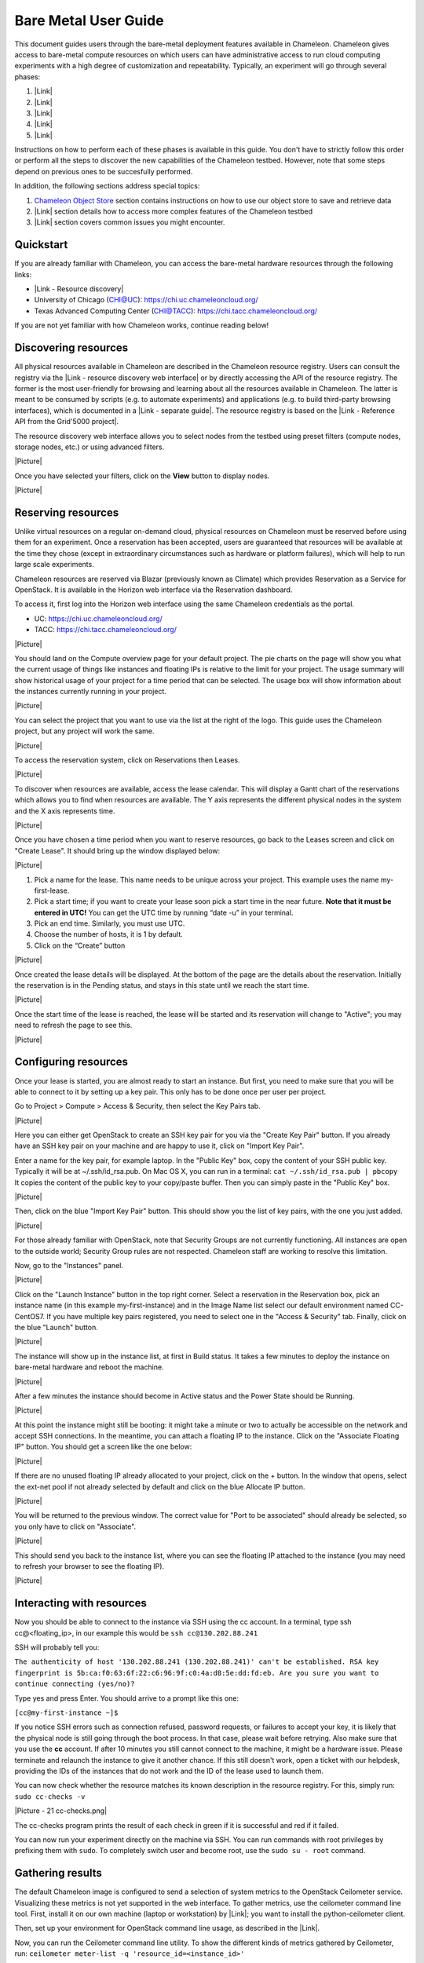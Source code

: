 Bare Metal User Guide
=====================

This document guides users through the bare-metal deployment features
available in Chameleon. Chameleon gives access to bare-metal compute
resources on which users can have administrative access to run cloud
computing experiments with a high degree of customization and
repeatability. Typically, an experiment will go through several phases:

#. |Link|
#. |Link|
#. |Link|
#. |Link|
#. |Link|

Instructions on how to perform each of these phases is available in this
guide. You don't have to strictly follow this order or perform all the
steps to discover the new capabilities of the Chameleon testbed.
However, note that some steps depend on previous ones to be succesfully
performed.

In addition, the following sections address special topics:

#. `Chameleon Object
   Store <https://www.chameleoncloud.org/docs/bare-metal-user-guide/#object_store>`__
   section contains instructions on how to use our object store to save
   and retrieve data
#. |Link| section details how to access more complex features of the
   Chameleon testbed
#. |Link| section covers common issues you might encounter.

Quickstart
----------

If you are already familiar with Chameleon, you can access the
bare-metal hardware resources through the following links:

-  |Link - Resource discovery|
-  University of Chicago (CHI@UC): https://chi.uc.chameleoncloud.org/
-  Texas Advanced Computing Center (CHI@TACC):
   `https://chi.tacc.chameleoncloud.org/ <https://chi.tacc.chameleoncloud.org>`__

If you are not yet familiar with how Chameleon works, continue reading
below!

Discovering resources
---------------------

All physical resources available in Chameleon are described in the
Chameleon resource registry. Users can consult the registry via the
|Link - resource discovery web interface| or by directly accessing the
API of the resource registry. The former is the most user-friendly for
browsing and learning about all the resources available in Chameleon.
The latter is meant to be consumed by scripts (e.g. to automate
experiments) and applications (e.g. to build third-party browsing
interfaces), which is documented in a |Link - separate guide|. The
resource registry is based on the |Link - Reference API from the
Grid'5000 project|.

The resource discovery web interface allows you to select nodes from the
testbed using preset filters (compute nodes, storage nodes, etc.) or
using advanced filters.

|Picture|

Once you have selected your filters, click on the \ **View**\  button to
display nodes.

|Picture|

Reserving resources
-------------------

Unlike virtual resources on a regular on-demand cloud, physical
resources on Chameleon must be reserved before using them for an
experiment. Once a reservation has been accepted, users are guaranteed
that resources will be available at the time they chose (except in
extraordinary circumstances such as hardware or platform failures),
which will help to run large scale experiments.

Chameleon resources are reserved via Blazar (previously known as
Climate) which provides Reservation as a Service for OpenStack. It is
available in the Horizon web interface via the Reservation dashboard.

To access it, first log into the Horizon web interface using the same
Chameleon credentials as the portal.

-  UC: https://chi.uc.chameleoncloud.org/
-  TACC: https://chi.tacc.chameleoncloud.org/

|Picture|

You should land on the Compute overview page for your default project.
The pie charts on the page will show you what the current usage of
things like instances and floating IPs is relative to the limit for your
project. The usage summary will show historical usage of your project
for a time period that can be selected. The usage box will show
information about the instances currently running in your project.

|Picture|

You can select the project that you want to use via the list at the
right of the logo. This guide uses the Chameleon project, but any
project will work the same.

|Picture|

To access the reservation system, click on Reservations then Leases.

|Picture|

To discover when resources are available, access the lease calendar.
This will display a Gantt chart of the reservations which allows you to
find when resources are available. The Y axis represents the different
physical nodes in the system and the X axis represents time.

|Picture|

Once you have chosen a time period when you want to reserve resources,
go back to the Leases screen and click on "Create Lease". It should
bring up the window displayed below:

|Picture|

#. Pick a name for the lease. This name needs to be unique across your
   project. This example uses the name my-first-lease.
#. Pick a start time; if you want to create your lease soon pick a start
   time in the near future. **Note that it must be entered in UTC!** You
   can get the UTC time by running “date -u” in your terminal.
#. Pick an end time. Similarly, you must use UTC.
#. Choose the number of hosts, it is 1 by default.
#. Click on the “Create” button

|Picture|

Once created the lease details will be displayed. At the bottom of the
page are the details about the reservation. Initially the reservation is
in the Pending status, and stays in this state until we reach the start
time.

|Picture|

Once the start time of the lease is reached, the lease will be started
and its reservation will change to "Active"; you may need to refresh the
page to see this.

|Picture|

Configuring resources
---------------------

Once your lease is started, you are almost ready to start an instance.
But first, you need to make sure that you will be able to connect to it
by setting up a key pair. This only has to be done once per user per
project.

Go to Project > Compute > Access & Security, then select the Key Pairs
tab.

|Picture|

Here you can either get OpenStack to create an SSH key pair for you via
the "Create Key Pair" button. If you already have an SSH key pair on
your machine and are happy to use it, click on "Import Key Pair".

| Enter a name for the key pair, for example laptop. In the "Public Key"
  box, copy the content of your SSH public key. Typically it will be at
  ~/.ssh/id\_rsa.pub. On Mac OS X, you can run in a terminal:
  ``cat ~/.ssh/id_rsa.pub | pbcopy``
| It copies the content of the public key to your copy/paste buffer.
  Then you can simply paste in the "Public Key" box.

|Picture|

Then, click on the blue "Import Key Pair" button. This should show you
the list of key pairs, with the one you just added.

|Picture|

.. raw:: html

   <div
   style="background: #eee; border: 1px solid #ccc; padding: 5px 10px;">

For those already familiar with OpenStack, note that Security Groups are
not currently functioning. All instances are open to the outside world;
Security Group rules are not respected. Chameleon staff are working to
resolve this limitation.

.. raw:: html

   </div>

Now, go to the "Instances" panel.

|Picture|

Click on the "Launch Instance" button in the top right corner. Select a
reservation in the Reservation box, pick an instance name (in this
example my-first-instance) and in the Image Name list select our default
environment named CC-CentOS7. If you have multiple key pairs registered,
you need to select one in the "Access & Security" tab. Finally, click on
the blue "Launch" button.

|Picture|

The instance will show up in the instance list, at first in Build
status. It takes a few minutes to deploy the instance on bare-metal
hardware and reboot the machine.

|Picture|

After a few minutes the instance should become in Active status and the
Power State should be Running.

|Picture|

At this point the instance might still be booting: it might take a
minute or two to actually be accessible on the network and accept SSH
connections. In the meantime, you can attach a floating IP to the
instance. Click on the "Associate Floating IP" button. You should get a
screen like the one below:

|Picture|

If there are no unused floating IP already allocated to your project,
click on the + button. In the window that opens, select the ext-net pool
if not already selected by default and click on the blue Allocate IP
button.

|Picture|

You will be returned to the previous window. The correct value for "Port
to be associated" should already be selected, so you only have to click
on "Associate".

|Picture|

This should send you back to the instance list, where you can see the
floating IP attached to the instance (you may need to refresh your
browser to see the floating IP).

|Picture|

Interacting with resources
--------------------------

Now you should be able to connect to the instance via SSH using the cc
account. In a terminal, type ssh cc@<floating\_ip>, in our example this
would be ``ssh cc@130.202.88.241``

SSH will probably tell you:

``The authenticity of host '130.202.88.241 (130.202.88.241)' can't be established. RSA key fingerprint is 5b:ca:f0:63:6f:22:c6:96:9f:c0:4a:d8:5e:dd:fd:eb. Are you sure you want to continue connecting (yes/no)?``

Type yes and press Enter. You should arrive to a prompt like this one:

``[cc@my-first-instance ~]$``

If you notice SSH errors such as connection refused, password requests,
or failures to accept your key, it is likely that the physical node is
still going through the boot process. In that case, please wait before
retrying. Also make sure that you use the **cc** account. If after 10
minutes you still cannot connect to the machine, it might be a hardware
issue. Please terminate and relaunch the instance to give it another
chance. If this still doesn't work, open a ticket with our helpdesk,
providing the IDs of the instances that do not work and the ID of the
lease used to launch them.

You can now check whether the resource matches its known description in
the resource registry. For this, simply run: ``sudo cc-checks -v``

|Picture - 21 cc-checks.png|

The cc-checks program prints the result of each check in green if it is
successful and red if it failed.

You can now run your experiment directly on the machine via SSH. You can
run commands with root privileges by prefixing them with ``sudo``. To
completely switch user and become root, use the ``sudo su - root``
command.

Gathering results
-----------------

The default Chameleon image is configured to send a selection of system
metrics to the OpenStack Ceilometer service. Visualizing these metrics
is not yet supported in the web interface. To gather metrics, use the
ceilometer command line tool. First, install it on our own machine
(laptop or workstation) by |Link|; you want to install the
python-ceilometer client.

Then, set up your environment for OpenStack command line usage, as
described in the |Link|.

Now, you can run the Ceilometer command line utility. To show the
different kinds of metrics gathered by Ceilometer, run:
\ ``ceilometer meter-list -q 'resource_id=<instance_id>'``

To get all the samples of a particular metric, run:
``ceilometer sample-list -m <meter_name> -q 'resource_id=<instance_id>'``

The following metrics are collected by Ceilometer:

-  hardware.cpu.load.15min
-  hardware.cpu.load.1min
-  hardware.cpu.load.5min
-  hardware.disk.size.total
-  hardware.disk.size.used
-  hardware.memory.avail
-  hardware.memory.swap
-  hardware.memory.total
-  hardware.memory.used
-  hardware.network.incoming.bytes
-  hardware.network.ip.incoming.datagrams
-  hardware.network.ip.outgoing.datagrams
-  hardware.network.outgoing.bytes
-  hardware.network.outgoing.errors
-  hardware.system\_stats.cpu.idle
-  hardware.system\_stats.io.incoming.blocks
-  hardware.system\_stats.io.outgoing.blocks

Chameleon Object Store
----------------------

Chameleon provides an object store service through the OpenStack Swift
interface. It is intended to be used for storing and retrieving data
used during experiments, such as input files needed for your
applications, or results produced by your experiments.

The object store can be accessed from anywhere using OpenStack Swift
command line client. In particular, you can access the object store from
instances running on CHI@TACC, CHI@UC and KVM@TACC by using your
`CHI@TACC OpenStack RC
file <https://www.chameleoncloud.org/docs/bare-metal-user-guide/#toc-setting-up-your-environment-for-the-openstack-command-line-tools>`__
(UC users will see more latency impact since the object store is located
at TACC). To make it easier for you to use use the object store client
we installed it in all appliances supported by Chameleon. Additionally,
you can also access the object store from the `CHI@TACC web
interface <http://docs.openstack.org/user-guide/dashboard_manage_containers.html>`__
under the Object Store panel.

Please, follow the Chameleon `Swift QuickStart
Guide <https://www.chameleoncloud.org/docs/user-guides/openstack-object-storage-quickstart/>`__
to use Swift from command line. You can also consult the more extensive
OpenStack Documentation to learn more about managing objects and
containers from both
`dashboard <http://docs.openstack.org/user-guide/dashboard_manage_containers.html>`__
and `command
line <http://docs.openstack.org/user-guide/managing-openstack-object-storage-with-swift-cli.html>`__.

This object store service is currently backed by a
`Ceph <http://ceph.com>`__ cluster with more than 1.6 PB of capacity.
The data is replicated, keeping two copies of each object, effectively
providing over 800 TB of storage available to users. This storage
capacity will increase as the project goes on. The replication should
provide good availability in case of hardware failures. However, all
copies are kept within the same data center and are not backed up on a
separate system; if you feel that this does not provide sufficient
reliability in your case, you should consider backing up really critical
data externally.

Advanced usage
--------------

The sections above present the most user friendly mode of usage, with
most actions performed via the web interface. However, Chameleon can be
accessed via the OpenStack command line tools which provides more
capabilities. This section presents some advanced usage using the
command line tools.

Setting up your environment for the OpenStack command line tools
~~~~~~~~~~~~~~~~~~~~~~~~~~~~~~~~~~~~~~~~~~~~~~~~~~~~~~~~~~~~~~~~

The OpenStack command line tools expect several environment variables to
be set in order to communicate with the OpenStack services. To set up
your environment, first download the OpenStack credentials file from the
web interface. Go to Access & Security > API Access and click on the
"Download OpenStack RC" file button.

|Picture - 22 OpenStack RC button.png|

Then, initialize our shell environment to communicate with the Chameleon
testbed. From a terminal shell on your own machine, run:
``source ~/Downloads/Chameleon-openrc.sh``
This command will prompt you for a password. Type your Chameleon
password (it won’t be displayed in your terminal) and press Enter.
**Note: adapt the path of the RC file depending on where you downloaded
it. It should be at the above location on OS X.**

Reserving resources
~~~~~~~~~~~~~~~~~~~

To reserve specific resources, based on their identifier or their
resource specifications, you must use the Blazar command line client. As
python-blazarclient is not packaged on PyPI, you must install it from
GitHub, preferably in a virtualenv. For example on CentOS, run the
following commands:

``sudo yum install python-virtualenv virtualenv blazarclient source blazarclient/bin/activate pip install git+https://github.com/stackforge/python-blazarclient``

.. raw:: html

   <div
   style="background: #eee; border: 1px solid #ccc; padding: 5px 10px;">

``Note that the Python Blazar client is not yet compatible with Python 3: please use Python 2.7 instead.``

.. raw:: html

   </div>

You might have to adapt these commands for non-CentOS platforms, please
consult the documentation specific to your operating system. Also make
sure that your environment is set up for using the OpenStack command
line tools, as described in the previous section.

To create a lease contain compute nodes, you can run the command give in
the following example:

``climate lease-create --physical-reservation min=1,max=1,resource_properties='["=", "$node_type", "compute``\ ``"]' --start-date "2015-06-17 16:00" --end-date "2015-06-17 18:00" my-first-lease``

It is also possible to create a lease with specific requirements. It is
done with the resource\_properties argument of the
--physical-reservation option. To reserve the node with UID
4c06903f-8593-4cec-9b25-eb6f155487b9:

``climate lease-create --physical-reservation min=1,max=1,resource_properties='["=", "$uid", "c9f98cc9-25e9-424e-8a89-002989054ec2``\ ``"]' --start-date "2015-06-17 16:00" --end-date "2015-06-17 18:00" my-custom-lease``

Instead of uid, you can use any resource property that is in the
resource registry. To see the list of properties of nodes, first get the
full list of nodes with ``climate host-list``, then run
``climate host-show <host_id>``, where <host\_id> is taken from the
first column of host-list.

``$ climate host-show 193 Starting new HTTPS connection (1): ironic.chameleon.tacc.utexas.edu Starting new HTTPS connection (1): ironic.chameleon.tacc.utexas.edu Starting new HTTPS connection (1): ironic.chameleon.tacc.utexas.edu``
``+--------------------------------+-------------------------------------------------+ | Field                          | Value                                           | +--------------------------------+-------------------------------------------------+ | architecture.platform_type     | x86_64                                          | | architecture.smp_size          | 2                                               | | architecture.smt_size          | 8                                               | | bios.release_date              | 04/06/2010                                      | | bios.vendor                    | Dell Inc.                                       | | bios.version                   | 2.0                                             | | chassis.manufacturer           | Dell Inc.                                       | | chassis.name                   | PowerEdge M610                                  | | chassis.serial                 | 8X71JM1                                         | | cpu_info                       | baremetal cpu                                   | | created_at                     | 2015-04-06 14:03:06                             | | gpu.gpu                        | False                                           | | hypervisor_hostname            | f0dddaa0-70db-4dff-aa5d-d093159321c7            | | hypervisor_type                | ironic                                          | | hypervisor_version             | 1                                               | | id                             | 193                                             | | local_gb                       | 128                                             | | main_memory.ram_size           | 12587876352                                     | | memory_mb                      | 11264                                           | | monitoring.wattmeter           | False                                           | | network_adapters.0.bridged     | False                                           | | network_adapters.0.device      | eno1                                            | | network_adapters.0.driver      | bnx2                                            | | network_adapters.0.interface   | Ethernet                                        | | network_adapters.0.mac         | 00:26:b9:fb:6e:e8                               | | network_adapters.0.management  | False                                           | | network_adapters.0.model       | NetXtreme II BCM5709S Gigabit Ethernet          | | network_adapters.0.mounted     | True                                            | | network_adapters.0.rate        | 1000000000                                      | | network_adapters.0.switch      |                                                 | | network_adapters.0.switch_port |                                                 | | network_adapters.0.vendor      | Broadcom Corporation                            | | network_adapters.1.bridged     | False                                           | | network_adapters.1.device      | eno2                                            | | network_adapters.1.driver      | bnx2                                            | | network_adapters.1.interface   | Ethernet                                        | | network_adapters.1.mac         | 00:26:b9:fb:6e:ea                               | | network_adapters.1.management  | False                                           | | network_adapters.1.model       | NetXtreme II BCM5709S Gigabit Ethernet          | | network_adapters.1.mounted     | False                                           | | network_adapters.1.rate        | 1000000000                                      | | network_adapters.1.vendor      | Broadcom Corporation                            | | operating_system.kernel        | 3.10.0-123.20.1.el7.x86_64                      | | operating_system.name          | centos                                          | | operating_system.version       | 7.0.1406                                        | | processor.cache_l1             |                                                 | | processor.cache_l1d            | 32768                                           | | processor.cache_l1i            | 32768                                           | | processor.cache_l2             | 262144                                          | | processor.cache_l3             | 8388608                                         | | processor.clock_speed          | 2660000000                                      | | processor.instruction_set      | x86-64                                          | | processor.model                | Intel Xeon                                      | | processor.other_description    | Intel(R) Xeon(R) CPU           X5550  @ 2.67GHz | | processor.vendor               | Intel                                           | | processor.version              | X5550                                           | | service_name                   | f0dddaa0-70db-4dff-aa5d-d093159321c7            | | status                         |                                                 | | storage_devices.0.device       | sda                                             | | storage_devices.0.driver       | mptsas                                          | | storage_devices.0.interface    | SCSI                                            | | storage_devices.0.model        | ST9146803SS                                     | | storage_devices.0.rev          | FS64                                            | | storage_devices.0.size         | 146815733760                                    | | storage_devices.0.vendor       | SEAGATE                                         | | supported_job_types.besteffort | False                                           | | supported_job_types.deploy     | True                                            | | supported_job_types.virtual    | ivt                                             | | trust_id                       | 809ba4086196479e9d43bff9765d8108                | | uid                            | f0dddaa0-70db-4dff-aa5d-d093159321c7            | | updated_at                     |                                                 | | vcpus                          | 8                                               | | version                        | 547815582085deb7b703d76a51e082c53aa9d9b4        | +--------------------------------+-------------------------------------------------+``

For example, you can use
``resource_properties='["=", "$processor.clock_speed", "2660000000"]'``
to reserve a node with a process running at 2.66 GHz. **Remember to use
a dollar sign in front of the property.**

Configuring resources
~~~~~~~~~~~~~~~~~~~~~

You can launch instances via the Nova command line client, which can be
installed in a virtualenv with ``pip install python-novaclient``. The
Nova client is also already installed in the CC-CentOS7 image. To launch
an instance inside a reservation, run:

``nova boot --flavor baremetal --image CC-CentOS7 --key-name <key_name> --nic net-id=<sharednet1_id> --hint reservation=<reservation_id> my-advanced-instance``

The ID of the sharednet1 network can be obtained using the
``neutron net-list`` command or by looking it up in the dashboard via
Network > Networks.

You can obtain the reservation ID via the web interface (see screenshot
below) or by running ``climate lease-show <lease_name>``. **Note that
the reservation ID and the lease ID are different.**

**|Picture|**

Running a shell script on boot
~~~~~~~~~~~~~~~~~~~~~~~~~~~~~~

You might want to automatically execute some code after launching an
instance, whether it is installing packages, changing configuration
files, or running an application. OpenStack provides a mechanism called
|Link - user data| to pass information to instances. This information
can be any data in any format, but if it is a shell script it will be
automatically executed after boot by |Link - cloudinit|. You can provide
this shell script either via the web interface in the "Post-Creation"
tab when launching an instance, or by providing a file to the nova
command line using the ``--user-data`` option.

Kernel customization
~~~~~~~~~~~~~~~~~~~~

Before the February 2016 upgrade, support for kernel customizing on
bare-metal was limited due to the fact that instances were always
booting their kernel directly using PXE and a common kernel command
line. This required uploading kernel and ramdisk files to the Glance
image repository as well as updating or creating a new OS image using
these artifacts.

However, it is now easy to customize the operating system kernel or
modify the kernel command line. You now have the option of modifying the
boot loader configuration (``/boot/grub2/grub.cfg`` on CentOS 7 images)
to point it to a new kernel on the local disk, or specifying kernel
parameters and then rebooting using this modified configuration.

To do this, you must be using a whole disk image rather than a partition
image. Whole disk images contain their own kernel and ramdisk files and
do not have kernel\_id and ramdisk\_id properties in the image
repository, unlike partition images.

Snapshot an instance
~~~~~~~~~~~~~~~~~~~~

All instances in Chameleon, whether KVM or bare-metal, are running off
disk images. The content of these disk images can be snapshotted at any
point in time, which allows you to save your work and launch new
instances from updated images later.

While OpenStack KVM has built-in support for snapshotting in the Horizon
web interface and via the command line, bare-metal instances require a
more complex process. To make this process easier, we developed the
`cc-snapshot <https://github.com/ChameleonCloud/ChameleonSnapshotting>`__
tool, which implements snapshotting a bare-metal instance from command
line and uploads it to Glance, so that it can be immediately used to
boot a new bare-metal instance. The snapshot images created with this
tool are whole disk images.

For ease of use, *cc-snapshot* has been installed in all the appliances
supported by the Chameleon project. If you would like to use it in a
different setting, it can be downloaded and installed from the `github
repository <https://github.com/ChameleonCloud/ChameleonSnapshotting>`__.

Once cc-snapshot is installed, to make a snapshot of a bare-metal
instance, run the following command from inside the instance:
``sudo cc-snapshot <snapshot_name>``

You can verify that it has been uploaded to Glance by running the
following command:
``glance image-list``

If you prefer to use a series of standard Unix commands, or are
generally interested in more detail about image management, please refer
to our `image management
guide <https://www.chameleoncloud.org/docs/user-guides/ironic/#snapshotting_an_instance>`__.

Building and customizing Chameleon disk images 
~~~~~~~~~~~~~~~~~~~~~~~~~~~~~~~~~~~~~~~~~~~~~~~

Chameleon supports several official disk images (CentOS, Ubuntu). The
image creation process is leveraging the
`diskimage-builder <https://github.com/openstack/diskimage-builder>`__
software, which has enabled us to have images that work both on
bare-metal and KVM clouds. The scripts used to generate images are
public and can be accessed on GitHub:

-  `CC-CentOS7 <https://github.com/ChameleonCloud/CC-CentOS7>`__
-  `CC-Ubuntu14.04 <https://github.com/ChameleonCloud/CC-Ubuntu14.04>`__
-  `CC-Ubuntu16.04 <https://github.com/ChameleonCloud/CC-Ubuntu16.04>`__

Each repository has a README explaining how to generate the image, which
is done via a single script invocation. If you need to perform
customisation to one of these images, do not hesitate to fork the
corresponding project!

Running virtual machines on bare hardware
~~~~~~~~~~~~~~~~~~~~~~~~~~~~~~~~~~~~~~~~~

For cloud computing and virtualization experiments, you might want to
run virtual machines on bare hardware that you fully control rather than
use the shared OpenStack KVM cloud. There are many different ways to
configure networking for virtual machines. The configuration described
below will enable you to connect your virtual machines to the Internet
using a |Link| which you must first configure manually on your host on
the default network interface.

First, set up your environment for the OpenStack command line tools by
following the instructions above. Install the Neutron client in a
virtualenv with ``pip install python-neutronclient``. Then, for each
virtual machine you want to run, request a Neutron port with
``neutron port-create sharednet1``. This should display, among other
information:

-  a fixed IP in the same private network as the physical nodes
-  a MAC address

Finally, start your virtual machine while assigning it the MAC address
provided by OpenStack. If your image is configured to use DHCP, the
virtual machine should receive the allocated IP.

Neutron ports allocated this way are not automatically deleted, so
please delete them after your experiment is over using the command line
``neutron port-delete``. You need to pass the ID of the ports, which you
can find with ``neutron port-list``.

Schedule instances on specific physical nodes
~~~~~~~~~~~~~~~~~~~~~~~~~~~~~~~~~~~~~~~~~~~~~

If you have a reservation for multiple physical nodes, explicitly
identified with their UUIDs, you might want to force an instance to be
launched on a specific node rather than letting the scheduler select
one. This can be done with the Nova command line using a scheduler hint:

``nova boot --flavor baremetal --image CC-CentOS7 --key-name default --nic net-id=<sharednet1_id> --hint reservation=<reservation_id> --hint query='["=","$hypervisor_hostname", "<node_uuid>"]' <instance_name>``

From within an instance, you can discover which node it is running on by
executing
``curl http://169.254.169.254/openstack/latest/vendor_data.json`` which
will return a JSON dictionary describring site, cluster, and node.

Customize networking
~~~~~~~~~~~~~~~~~~~~

The bare metal deployment system used by Chameleon (OpenStack Ironic) is
currently restricted to using a single shared network per site. The
network configuration features available in the dashboard are not
supported (Networks and Routers).

Reserving nodes with heterogeneous hardware
~~~~~~~~~~~~~~~~~~~~~~~~~~~~~~~~~~~~~~~~~~~

It is possible to get an access to bare-metal nodes that contain very
specific hardware such as GPUs or storage hierarchy (enabling
experiments using multiple layers of caching). These nodes can be
discovered thanks to the `resource discovery
interface <https://www.chameleoncloud.org/user/discovery/>`__.

Via the dashboard
^^^^^^^^^^^^^^^^^

To use one of these nodes, please identify its ID in the resource
discovery interface, and during the creation of a new lease, enter the
ID in the ***Reserve Specific Node*** field.

For information, the IDs of the nodes with heterogeneous hardware are
listed below:

Type

IDs

Storage Hierarchy nodes

-  21945871-35b6-4d74-9af7-af4c9cd86b70
-  fe6c6005-c63d-4c0f-a653-e474d9191c43

GPU nodes (Nvidia K80)

-  5632a770-a933-4264-b90b-43181592f090
-  b8ea6a5d-3836-4df0-a3dc-c7047171f522

GPU nodes (Nvidia M40)

-  151ab019-81ef-471d-b552-16f12f4b4a3f
-  bb5c000d-6538-49a4-9d34-61441bf9f77d

Reserving special nodes via command line
^^^^^^^^^^^^^^^^^^^^^^^^^^^^^^^^^^^^^^^^

The following commands illustrate how to reserve nodes with
heterogeneous hardware:

Type

Command

Storage nodes

``climate lease-create --physical-reservation min=2,max=2,resource_properties='["=", "$node_type", "storage"]' --start-date "2016-06-22 20:38" --end-date "2016-06-25 15:00" reserving-storage-nodes``

Infiniband nodes

``climate lease-create --physical-reservation min=2,max=2,resource_properties='["=", "$node_type", "compute_ib"]' --start-date "2016-06-22 20:38" --end-date "2016-06-25 15:00" reserving-infiniband-nodes``

Storage Hierarchy nodes

``climate lease-create --physical-reservation min=2,max=2,resource_properties='["=", "$node_type", "storage_hierarchy"]' --start-date "2016-06-22 20:38" --end-date "2016-06-25 15:00" reserving-ssd-nodes``

Nvidia K80 nodes

``climate lease-create --physical-reservation min=2,max=2,hypervisor_properties='["=", "$node_type", "gpu_k80"]' --start-date "2016-06-28 17:32" --end-date "2016-06-28 20:32" reserving-k80-nodes``

Nvidia M40 nodes

``climate lease-create --physical-reservation min=2,max=2,hypervisor_properties='["=", "$node_type", "gpu_k40"]' --start-date "2016-06-28 17:32" --end-date "2016-06-28 20:32" reserving-m40-nodes``

Troubleshooting
---------------

I can't SSH to my instance!
~~~~~~~~~~~~~~~~~~~~~~~~~~~

You might be seeing the following issues:

-  SSH doesn't reply (``ssh -vvv`` shows
   ``Connecting to <HOST_IP> [<HOST_IP>] port 22.``)
-  SSH asks for a password
-  SSH says
   ``Permission denied (publickey,gssapi-keyex,gssapi-with-mic).``

First, if you are using the **CC-CentOS7** image or one of its
derivates, make sure that you are using the **cc** account, rather than
ubuntu or your Chameleon username.
However, if you are using an Ubuntu image, the account to use will be
**ubuntu**.

Also wait for several minutes after launch as the physical node might
still be in the process of fully booting the operating system. We
recommend trying to SSH until the instance has been running for 10
minutes. If after 10 minutes you still cannot connect to the machine,
please |Link - open a ticket with our help desk|.

The OpenStack web interface works fine but the command line clients complain about Authorization Failed: Unable to establish connection
~~~~~~~~~~~~~~~~~~~~~~~~~~~~~~~~~~~~~~~~~~~~~~~~~~~~~~~~~~~~~~~~~~~~~~~~~~~~~~~~~~~~~~~~~~~~~~~~~~~~~~~~~~~~~~~~~~~~~~~~~~~~~~~~~~~~~~~

If you get an error such as
``Authorization Failed: Unable to establish connection to https://openstack.uc.chameleoncloud.org:5000/v2.0/tokens``
when using the OpenStack command line clients, but you can use the web
interface without problem, this is likely because a firewall device is
blocking access to port 5000. Some institutions block port 5000 as it
also used for UPnP and some trojan horses on Windows. We recommend that
you |Link - open a ticket with our help desk| and also contact your
network administrator.

.. |Link| image:: /static/cms/img/icons/plugins/link.png
   :name: plugin_obj_12575
.. |Link| image:: /static/cms/img/icons/plugins/link.png
   :name: plugin_obj_12577
.. |Link| image:: /static/cms/img/icons/plugins/link.png
   :name: plugin_obj_12579
.. |Link| image:: /static/cms/img/icons/plugins/link.png
   :name: plugin_obj_12581
.. |Link| image:: /static/cms/img/icons/plugins/link.png
   :name: plugin_obj_12583
.. |Link| image:: /static/cms/img/icons/plugins/link.png
   :name: plugin_obj_12585
.. |Link| image:: /static/cms/img/icons/plugins/link.png
   :name: plugin_obj_12587
.. |Link - Resource discovery| image:: /static/cms/img/icons/plugins/link.png
   :name: plugin_obj_6841
.. |Link - resource discovery web interface| image:: /static/cms/img/icons/plugins/link.png
   :name: plugin_obj_6910
.. |Link - separate guide| image:: /static/cms/img/icons/plugins/link.png
   :name: plugin_obj_6913
.. |Link - Reference API from the Grid'5000 project| image:: /static/cms/img/icons/plugins/link.png
   :name: plugin_obj_6916
.. |Picture| image:: /static/cms/img/icons/plugins/image.png
   :name: plugin_obj_10423
.. |Picture| image:: /static/cms/img/icons/plugins/image.png
   :name: plugin_obj_10425
.. |Picture| image:: /static/cms/img/icons/plugins/image.png
   :name: plugin_obj_6844
.. |Picture| image:: /static/cms/img/icons/plugins/image.png
   :name: plugin_obj_6847
.. |Picture| image:: /static/cms/img/icons/plugins/image.png
   :name: plugin_obj_6850
.. |Picture| image:: /static/cms/img/icons/plugins/image.png
   :name: plugin_obj_6853
.. |Picture| image:: /static/cms/img/icons/plugins/image.png
   :name: plugin_obj_6856
.. |Picture| image:: /static/cms/img/icons/plugins/image.png
   :name: plugin_obj_6862
.. |Picture| image:: /static/cms/img/icons/plugins/image.png
   :name: plugin_obj_6859
.. |Picture| image:: /static/cms/img/icons/plugins/image.png
   :name: plugin_obj_6865
.. |Picture| image:: /static/cms/img/icons/plugins/image.png
   :name: plugin_obj_6868
.. |Picture| image:: /static/cms/img/icons/plugins/image.png
   :name: plugin_obj_6871
.. |Picture| image:: /static/cms/img/icons/plugins/image.png
   :name: plugin_obj_6874
.. |Picture| image:: /static/cms/img/icons/plugins/image.png
   :name: plugin_obj_6877
.. |Picture| image:: /static/cms/img/icons/plugins/image.png
   :name: plugin_obj_6880
.. |Picture| image:: /static/cms/img/icons/plugins/image.png
   :name: plugin_obj_6883
.. |Picture| image:: /static/cms/img/icons/plugins/image.png
   :name: plugin_obj_6886
.. |Picture| image:: /static/cms/img/icons/plugins/image.png
   :name: plugin_obj_6889
.. |Picture| image:: /static/cms/img/icons/plugins/image.png
   :name: plugin_obj_6892
.. |Picture| image:: /static/cms/img/icons/plugins/image.png
   :name: plugin_obj_6895
.. |Picture| image:: /static/cms/img/icons/plugins/image.png
   :name: plugin_obj_6898
.. |Picture| image:: /static/cms/img/icons/plugins/image.png
   :name: plugin_obj_6901
.. |Picture - 21 cc-checks.png| image:: /static/cms/img/icons/plugins/image.png
   :name: plugin_obj_6904
.. |Link| image:: /static/cms/img/icons/plugins/link.png
   :name: plugin_obj_15885
.. |Link| image:: /static/cms/img/icons/plugins/link.png
   :name: plugin_obj_15831
.. |Picture - 22 OpenStack RC button.png| image:: /static/cms/img/icons/plugins/image.png
   :name: plugin_obj_6907
.. |Picture| image:: /static/cms/img/icons/plugins/image.png
   :name: plugin_obj_14105
.. |Link - user data| image:: /static/cms/img/icons/plugins/link.png
   :name: plugin_obj_6928
.. |Link - cloudinit| image:: /static/cms/img/icons/plugins/link.png
   :name: plugin_obj_6931
.. |Link| image:: /static/cms/img/icons/plugins/link.png
   :name: plugin_obj_7441
.. |Link - open a ticket with our help desk| image:: /static/cms/img/icons/plugins/link.png
   :name: plugin_obj_6937
.. |Link - open a ticket with our help desk| image:: /static/cms/img/icons/plugins/link.png
   :name: plugin_obj_6940
